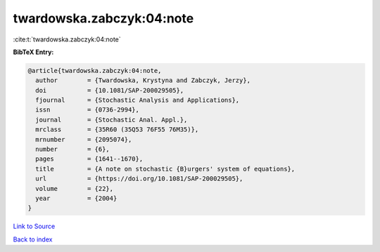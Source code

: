 twardowska.zabczyk:04:note
==========================

:cite:t:`twardowska.zabczyk:04:note`

**BibTeX Entry:**

.. code-block:: bibtex

   @article{twardowska.zabczyk:04:note,
     author        = {Twardowska, Krystyna and Zabczyk, Jerzy},
     doi           = {10.1081/SAP-200029505},
     fjournal      = {Stochastic Analysis and Applications},
     issn          = {0736-2994},
     journal       = {Stochastic Anal. Appl.},
     mrclass       = {35R60 (35Q53 76F55 76M35)},
     mrnumber      = {2095074},
     number        = {6},
     pages         = {1641--1670},
     title         = {A note on stochastic {B}urgers' system of equations},
     url           = {https://doi.org/10.1081/SAP-200029505},
     volume        = {22},
     year          = {2004}
   }

`Link to Source <https://doi.org/10.1081/SAP-200029505},>`_


`Back to index <../By-Cite-Keys.html>`_
